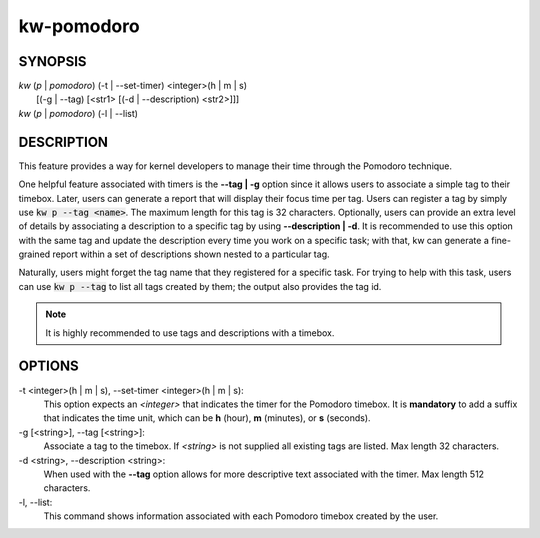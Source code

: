 ===========
kw-pomodoro
===========

.. _pomodoro-doc:

SYNOPSIS
========
| *kw* (*p* | *pomodoro*) (-t | \--set-timer) <integer>(h | m | s)
|                       [(-g | \--tag) [<str1> [(-d | \--description) <str2>]]]
| *kw* (*p* | *pomodoro*) (-l | \--list)

DESCRIPTION
===========
This feature provides a way for kernel developers to manage their time through
the Pomodoro technique.

One helpful feature associated with timers is the **--tag | -g** option since
it allows users to associate a simple tag to their timebox. Later, users can
generate a report that will display their focus time per tag. Users can
register a tag by simply use :code:`kw p --tag <name>`. The maximum length for
this tag is 32 characters. Optionally, users can provide an extra level of
details by associating a description to a specific tag by using
**--description | -d**. It is recommended to use this option with the same tag
and update the description every time you work on a specific task; with that,
kw can generate a fine-grained report within a set of descriptions shown nested
to a particular tag.

Naturally, users might forget the tag name that they registered for a specific
task. For trying to help with this task, users can use :code:`kw p --tag` to
list all tags created by them; the output also provides the tag id.

.. note:: It is highly recommended to use tags and descriptions with a timebox.

OPTIONS
=======
-t <integer>(h | m | s), \--set-timer <integer>(h | m | s):
  This option expects an *<integer>* that indicates the timer for the
  Pomodoro timebox. It is **mandatory** to add a suffix that indicates the time
  unit, which can be **h** (hour), **m** (minutes), or **s** (seconds).

-g [<string>], \--tag [<string>]:
  Associate a tag to the timebox. If *<string>* is not supplied all existing
  tags are listed. Max length 32 characters.

-d <string>, \--description <string>:
  When used with the **--tag** option allows for more descriptive text
  associated with the timer. Max length 512 characters.

-l, \--list:
  This command shows information associated with each Pomodoro timebox created
  by the user.

